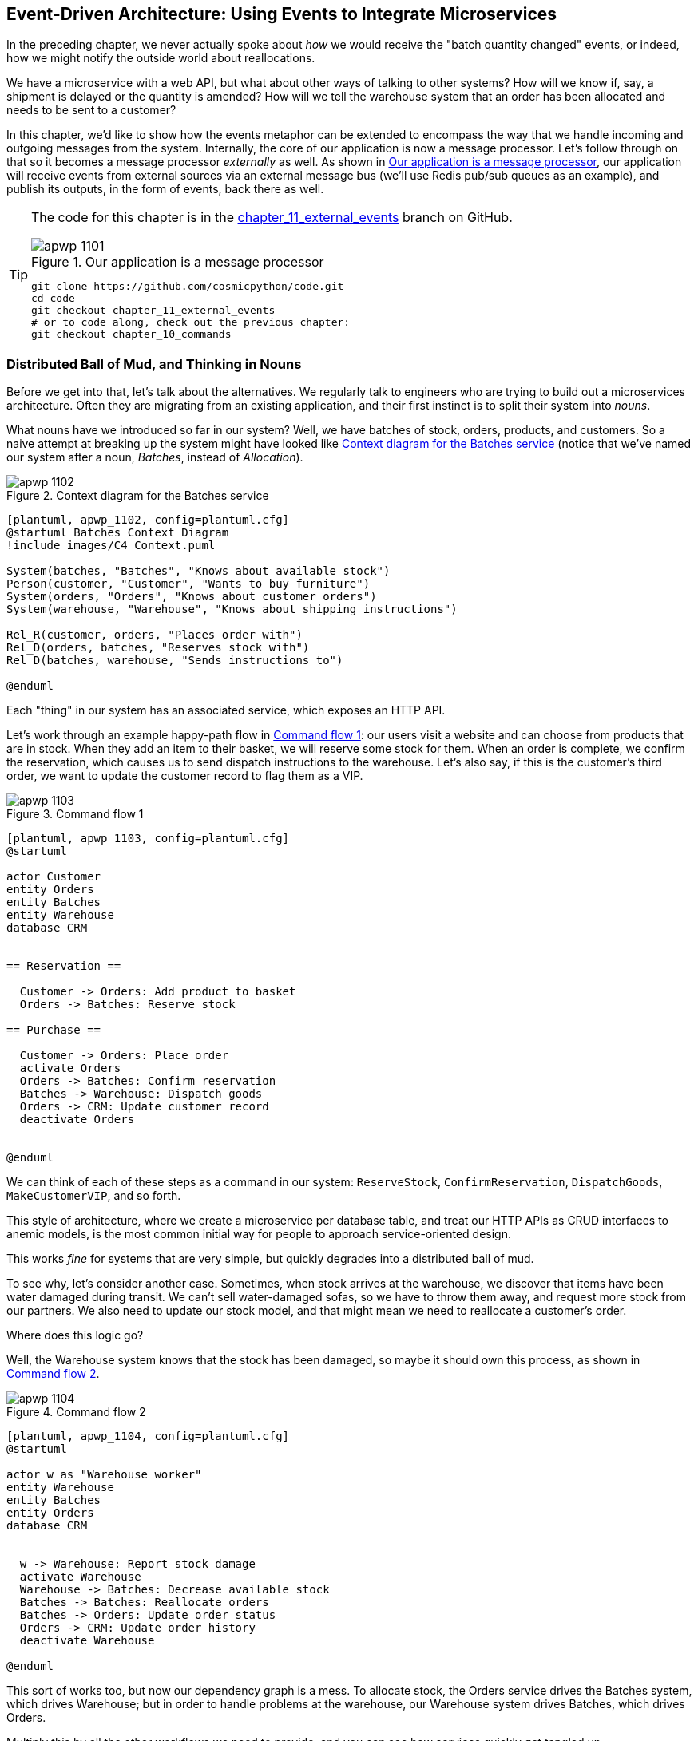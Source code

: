 [[chapter_11_external_events]]
== Event-Driven Architecture: Using Events to Integrate Microservices

In the preceding chapter, we never actually spoke about _how_ we would receive
the "batch quantity changed" events, or indeed, how we might notify the
outside world about reallocations.((("microservices", "event-based integration", id="ix_mcroevnt")))

We have a microservice with a web API, but what about other ways of talking
to other systems?  How will we know if, say, a shipment is delayed or the
quantity is amended? How will we tell the warehouse system that an order has
been allocated and needs to be sent to a customer?

In this chapter, we'd like to show how the events metaphor can be extended
to encompass the way that we handle incoming and outgoing messages from the
system. Internally, the core of our application is now a message processor.
Let's follow through on that so it becomes a message processor _externally_ as
well. As shown in <<message_processor_diagram>>, our application will receive
events from external sources via an external message bus (we'll use Redis pub/sub
queues as an example), and publish its outputs, in the form of events, back
there as well.

[TIP]
====
The code for this chapter is in the
https://github.com/cosmicpython/code/tree/chapter_11_external_events[chapter_11_external_events] branch on GitHub.

[[message_processor_diagram]]
.Our application is a message processor
image::images/apwp_1101.png[]

----
git clone https://github.com/cosmicpython/code.git
cd code
git checkout chapter_11_external_events
# or to code along, check out the previous chapter:
git checkout chapter_10_commands
----
====


=== Distributed Ball of Mud, and Thinking in Nouns

Before we get into that, let's talk about the alternatives.((("Ball of Mud pattern", "distributed ball of mud and thinking in nouns", id="ix_BoMdist")))((("microservices", "event-based integration", "distributed Ball of Mud and thinking in nouns", id="ix_mcroevntBoM"))) We regularly talk to
engineers who are trying to build out a microservices architecture. Often they
are migrating from an existing application, and their first instinct is to
split their system into _nouns_.((("nouns, splitting system into", id="ix_noun")))

What nouns have we introduced so far in our system? Well, we have batches of
stock, orders, products, and customers. So a naive attempt at breaking
up the system might have looked like <<batches_context_diagram>> (notice that
we've named our system after a noun, _Batches_, instead of _Allocation_).

[[batches_context_diagram]]
.Context diagram for the Batches service
image::images/apwp_1102.png[]
[role="image-source"]
----
[plantuml, apwp_1102, config=plantuml.cfg]
@startuml Batches Context Diagram
!include images/C4_Context.puml

System(batches, "Batches", "Knows about available stock")
Person(customer, "Customer", "Wants to buy furniture")
System(orders, "Orders", "Knows about customer orders")
System(warehouse, "Warehouse", "Knows about shipping instructions")

Rel_R(customer, orders, "Places order with")
Rel_D(orders, batches, "Reserves stock with")
Rel_D(batches, warehouse, "Sends instructions to")

@enduml
----

Each "thing" in our system has an associated service, which exposes an HTTP API.

Let's work through an example happy-path flow in <<command_flow_diagram_1>>:
our users visit a website and can choose from products that are in stock. When
they add an item to their basket, we will reserve some stock for them.((("commands", "command flow to reserve stock, confirm reservation, dispatch goods, and make customer VIP"))) When an
order is complete, we confirm the reservation, which causes us to send dispatch
instructions to the warehouse. Let's also say, if this is the customer's third
order, we want to update the customer record to flag them as a VIP.

[[command_flow_diagram_1]]
.Command flow 1
image::images/apwp_1103.png[]
[role="image-source"]
----
[plantuml, apwp_1103, config=plantuml.cfg]
@startuml

actor Customer
entity Orders
entity Batches
entity Warehouse
database CRM


== Reservation ==

  Customer -> Orders: Add product to basket
  Orders -> Batches: Reserve stock

== Purchase ==

  Customer -> Orders: Place order
  activate Orders
  Orders -> Batches: Confirm reservation
  Batches -> Warehouse: Dispatch goods
  Orders -> CRM: Update customer record
  deactivate Orders


@enduml
----

////

TODO (EJ1)

I'm having a little bit of trouble understanding the sequence diagrams in this section
because I'm unsure what the arrow semantics are. The couple things I've noticed are:

* PlantUML renders synchronous messages with a non-standard arrowhead that
  looks like a cross between the synch/async messages in standard UML. Other
  users have had this complaint and there is a fix that just involves adding
  the directive skinparam style strictuml.

* The use of different line-types and arrowheads is in-consistent between
  diagrams, which makes things harder to understand. (Or I am mis-understanding
  the examples.)

A legend that explicitly defines the arrow meanings would be helpful. And maybe
developing examples over the preceding chapters would build familiarity with
the different symbols.
////


We can think of each of these steps as a command in our system: `ReserveStock`,
pass:[<span class="keep-together"><code>ConfirmReservation</code></span>], `DispatchGoods`, `MakeCustomerVIP`, and so forth.

This style of architecture, where we create a microservice per database table,
and treat our HTTP APIs as CRUD interfaces to anemic models, is the most common
initial way for people to approach service-oriented design.

This works _fine_ for systems that are very simple, but quickly degrades into
a distributed ball of mud.

To see why, let's consider another case. Sometimes, when stock arrives at the
warehouse, we discover that items have been water damaged during transit. We
can't sell water-damaged sofas, so we have to throw them away, and request more
stock from our partners. We also need to update our stock model, and that
might mean we need to reallocate a customer's order.

Where does this logic go?

Well, the Warehouse system ((("commands", "command flow when warehouse knows stock is damaged")))knows that the stock has been damaged, so maybe it
should own this process, as shown in <<command_flow_diagram_2>>.

[[command_flow_diagram_2]]
.Command flow 2
image::images/apwp_1104.png[]
[role="image-source"]
----
[plantuml, apwp_1104, config=plantuml.cfg]
@startuml

actor w as "Warehouse worker"
entity Warehouse
entity Batches
entity Orders
database CRM


  w -> Warehouse: Report stock damage
  activate Warehouse
  Warehouse -> Batches: Decrease available stock
  Batches -> Batches: Reallocate orders
  Batches -> Orders: Update order status
  Orders -> CRM: Update order history
  deactivate Warehouse

@enduml
----

This sort of works too, but now our dependency graph is a mess. To
allocate stock, the Orders service drives the Batches system, which drives
Warehouse; but in order to handle problems at the warehouse, our Warehouse
system drives Batches, which drives Orders.

Multiply this by all the other workflows we need to provide, and you can see
how services quickly get tangled up.((("Ball of Mud pattern", "distributed ball of mud and thinking in nouns", startref="ix_BoMdist")))((("nouns, splitting system into", startref="ix_noun")))((("microservices", "event-based integration", "distributed Ball of Mud and thinking in nouns", startref="ix_mcroevntBoM")))

=== Error Handling in Distributed Systems ===

"Things break" is a universal law of software engineering.((("error handling", "in distributed systems", id="ix_errhnddst")))((("microservices", "event-based integration", "error handling in distributed systems", id="ix_mcroevnterr"))) What happens in our
system when one of our requests fails? Let's say that a network error happens
right after we take a user's order for three `MISBEGOTTEN-RUG`, as shown in
<<command_flow_diagram_with_error>>.

We have two options here: we can place the order anyway and leave it
unallocated, or we can refuse to take the order because the allocation can't be
guaranteed. The failure state of our batches service has bubbled up and is
affecting the reliability of our order service.

When two things have to be changed together, we say that they are _coupled_. We
can think of this failure cascade as a kind of _temporal coupling_: every part
of the system has to work at the same time for any part of it to work. As the
system gets bigger, there is an exponentially increasing probability that some
part is degraded.

[[command_flow_diagram_with_error]]
.Command flow with error
image::images/apwp_1105.png[]
[role="image-source"]
----
[plantuml, apwp_1105, config=plantuml.cfg]
@startuml

actor Customer
entity Orders
entity Batches

Customer -> Orders: Place order
Orders -[#red]x Batches: Confirm reservation
hnote right: network error
Orders --> Customer: ???

@enduml
----

[role="nobreakinside less_space"]
[[connascence_sidebar]]
.Connascence
*******************************************************************************
We're using the term _coupling_ here, but there's another way to describe
the relationships between our systems. _Connascence_ is a term used by some
authors to describe the different types of coupling.

Connascence isn't _bad_, but some types of connascence are _stronger_ than
others. We want to have strong connascence locally, as when two classes are
closely related, but weak connascence at a distance.

In our first example of a distributed ball of mud, we see Connascence of
Execution: multiple components need to know the correct order of work for an
operation to be successful.

When thinking about error conditions here, we're talking about Connascence of
Timing: multiple things have to happen, one after another, for the operation to
work.

When we replace our RPC style system with events, we replace both of these types
of connascence with a _weaker_ type. That's Connascence of Name: multiple
components need to agree on only the name of an event, and the names of fields
it carries.

We can never completely avoid coupling, except by having our software not talk
to any other software. What we want is to avoid _inappropriate_ coupling.
Connascence provides a mental model for understanding the strength and type of
coupling inherent in different architectural styles. Read all about it at
http://www.connascence.io[connascence.io].
*******************************************************************************


=== The Alternative: Temporal Decoupling Using Asynchronous Messaging

How do we get ((("error handling", "in distributed systems", startref="ix_errhnddst")))((("microservices", "event-based integration", "error handling in distributed systems", startref="ix_mcroevnterr")))appropriate coupling? We've already seen part of the answer, which is that we should think in
terms of verbs, not nouns. Our domain model is about modeling a business
process. It's not a static data model about a thing; it's a model of a verb.

So instead of thinking about a system for orders and a system for batches,
we think about a system for _ordering_ and a system for _allocating_, and
so on.

When we separate things this way, it's a little easier to see which system
should be responsible for what.  When thinking about _ordering_, really we want
to make sure that when we place an order, the order is placed. Everything else
can happen _later_, so long as it happens.

NOTE: If this sounds familiar, it should!  Segregating responsibilities is
    the same process we went through when designing our aggregates and commands.

Like aggregates, microservices should be _consistency boundaries_. Between two
services, we can accept eventual consistency, and that means we don't need to
rely on synchronous calls. Each service accepts commands from the outside world
and raises events to record the result. Other services can listen to those
events to trigger the next steps in the workflow.

To avoid the Distributed Ball of Mud anti-pattern, instead of temporally coupled HTTP
API calls, we want to use asynchronous messaging to integrate our systems. We
want our `BatchQuantityChanged` messages to come in as external messages from
upstream systems, and we want our system to publish `Allocated` events for
downstream systems to listen to.

Why is this better? First, because things can fail independently, it's easier
to handle degraded behavior: we can still take orders if the allocation system
is having a bad day.

Second, we're reducing the strength of coupling between our systems. If we
need to change the order of operations, or to introduce new steps in the process,
we can do that locally.

// IDEA: need to add an example of a process change.  And/or explain "locally"
// (EJ3) I think this is clear enough.  Not sure about for a junior dev.


=== Using a Redis Pub/Sub Channel for Integration

Let's see how it will all work concretely. We'll need some way of getting
events out of one system and into another, like our message bus, but for
services. This piece of infrastructure is often called a _message broker_. The
role of a message broker is to take messages from publishers and deliver them
to subscribers.

At MADE.com, we use https://eventstore.org[Event Store]; Kafka or RabbitMQ
are valid alternatives. A lightweight solution based on Redis
https://redis.io/topics/pubsub[pub/sub channels] can also work just fine, and because
Redis is much more generally familiar to people, we thought we'd use it for this
book.

NOTE: We're glossing over the complexity involved in choosing the right messaging
    platform. Concerns like message ordering, failure handling, and idempotency
    all need to be thought through. For a few pointers, see
    <<footguns>>.


Our new flow will look like <<reallocation_sequence_diagram_with_redis>>:
Redis provides the `BatchQuantityChanged` event that kicks off the whole process, and our `Allocated` event is published back out to Redis again at the
end.

[[reallocation_sequence_diagram_with_redis]]
.Sequence diagram for reallocation flow
image::images/apwp_1106.png[]
[role="image-source"]
----
[plantuml, apwp_1106, config=plantuml.cfg]

@startuml

Redis -> MessageBus : BatchQuantityChanged event

group BatchQuantityChanged Handler + Unit of Work 1
    MessageBus -> Domain_Model : change batch quantity
    Domain_Model -> MessageBus : emit Allocate command(s)
end


group Allocate Handler + Unit of Work 2 (or more)
    MessageBus -> Domain_Model : allocate
    Domain_Model -> MessageBus : emit Allocated event(s)
end

MessageBus -> Redis : publish to line_allocated channel
@enduml
----



=== Test-Driving It All Using an End-To-End Test

Here's how we might start with an end-to-end test.  We can use our existing
API to create batches, and then we'll test both inbound and outbound messages:


[[redis_e2e_test]]
.An end-to-end test for our pub/sub model (tests/e2e/test_external_events.py)
====
[source,python]
----
def test_change_batch_quantity_leading_to_reallocation():
    # start with two batches and an order allocated to one of them  #<1>
    orderid, sku = random_orderid(), random_sku()
    earlier_batch, later_batch = random_batchref('old'), random_batchref('newer')
    api_client.post_to_add_batch(earlier_batch, sku, qty=10, eta='2011-01-02')  #<2>
    api_client.post_to_add_batch(later_batch, sku, qty=10, eta='2011-01-02')  #<2>
    response = api_client.post_to_allocate(orderid, sku, 10)  #<2>
    assert response.json()['batchref'] == earlier_batch

    subscription = redis_client.subscribe_to('line_allocated')  #<3>

    # change quantity on allocated batch so it's less than our order  #<1>
    redis_client.publish_message('change_batch_quantity', {  #<3>
        'batchref': earlier_batch, 'qty': 5
    })

    # wait until we see a message saying the order has been reallocated  #<1>
    messages = []
    for attempt in Retrying(stop=stop_after_delay(3), reraise=True):  #<4>
        with attempt:
            message = subscription.get_message(timeout=1)
            if message:
                messages.append(message)
                print(messages)
            data = json.loads(messages[-1]['data'])
            assert data['orderid'] == orderid
            assert data['batchref'] == later_batch
----
====

<1> You can read the story of what's going on in this test from the comments:
    we want to send an event into the system that causes an order line to be
    reallocated, and we see that reallocation come out as an event in Redis too.

<2> `api_client` is a little helper that we refactored out to share between
    our two test types; it wraps our calls to `requests.post`.

<3> `redis_client` is another little test helper, the details of which
    don't really matter; its job is to be able to send and receive messages
    from various Redis channels. We'll use a channel called
    `change_batch_quantity` to send in our request to change the quantity for a
    batch, and we'll listen to another channel called `line_allocated` to
    look out for the expected reallocation.

<4> Because of the asynchronous nature of the system under test, we need to use
    the `tenacity` library again to add a retry loop. Firs, because it may
    take some time for our new `line_allocated` message to arrive, but also
    because it won't be the only message on that channel.

////
NITPICK (EJ3) Minor comment: This e2e test might not be safe or repeatable as
part of a larger test suite, since test run data is being persisted in redis.
Purging the queue as part of setup will help, but it would still have problems
with running tests in parallel. Not sure if it's worth bringing up as it might
be too much of a digression.
////



==== Redis Is Another Thin Adapter Around Our Message Bus

Our Redis pub/sub listener (we call it an _event consumer_) is very much like
Flask:  it translates from the outside world to our events:


[[redis_eventconsumer_first_cut]]
.Simple Redis message listener (src/allocation/entrypoints/redis_eventconsumer.py)
====
[source,python]
----
r = redis.Redis(**config.get_redis_host_and_port())


def main():
    orm.start_mappers()
    pubsub = r.pubsub(ignore_subscribe_messages=True)
    pubsub.subscribe('change_batch_quantity')  #<1>

    for m in pubsub.listen():
        handle_change_batch_quantity(m)


def handle_change_batch_quantity(m):
    logging.debug('handling %s', m)
    data = json.loads(m['data'])  #<2>
    cmd = commands.ChangeBatchQuantity(ref=data['batchref'], qty=data['qty'])  #<2>
    messagebus.handle(cmd, uow=unit_of_work.SqlAlchemyUnitOfWork())
----
====

<1> `main()` subscribes us to the `change_batch_quantity` channel on load.

<2> Our main job as an entrypoint to the system is to deserialize JSON,
    convert it to a `Command`, and pass it to the service layer--much as the
    Flask adapter does.

We also build a new downstream adapter to do the opposite job: it converts
domain events to public events:

[[redis_eventpubisher_first_cut]]
.Simple Redis message publisher (src/allocation/adapters/redis_eventpublisher.py)
====
[source,python]
----
r = redis.Redis(**config.get_redis_host_and_port())


def publish(channel, event: events.Event):  #<1>
    logging.debug('publishing: channel=%s, event=%s', channel, event)
    r.publish(channel, json.dumps(asdict(event)))
----
====

<1> We take a hardcoded channel here, but you could also store
    a mapping between event classes/names and the appropriate channel,
    allowing one or more message types to go to different channels.


==== Our New Outgoing Event

Here's what the `Allocated` event will look like:

[[allocated_event]]
.New event (src/allocation/domain/events.py)
====
[source,python]
----
@dataclass
class Allocated(Event):
    orderid: str
    sku: str
    qty: int
    batchref: str
----
====

It captures everything we need to know about an allocation: the details of the
order line, and which batch it was allocated to.

We add it into our model's `allocate()` method (having added a test
first, naturally):

[[model_emits_allocated_event]]
.Product.allocate() emits new event to record what happened (src/allocation/domain/model.py)
====
[source,python]
----
class Product:
    ...
    def allocate(self, line: OrderLine) -> str:
        ...

            batch.allocate(line)
            self.version_number += 1
            self.events.append(events.Allocated(
                orderid=line.orderid, sku=line.sku, qty=line.qty,
                batchref=batch.reference,
            ))
            return batch.reference
----
====


The handler for `ChangeBatchQuantity` already exists, so all we need to add
is a handler that publishes the outgoing event:


[[another_handler]]
.The message bus grows (src/allocation/service_layer/messagebus.py)
====
[source,python,highlight=2]
----
HANDLERS = {
    events.Allocated: [handlers.publish_allocated_event],
    events.OutOfStock: [handlers.send_out_of_stock_notification],
}  # type: Dict[Type[events.Event], List[Callable]]
----
====

Publishing the event uses our helper function from the Redis wrapper:

[[publish_event_handler]]
.Publish to Tedis (src/allocation/service_layer/handlers.py)
====
[source,python]
----
def publish_allocated_event(
        event: events.Allocated, uow: unit_of_work.AbstractUnitOfWork,
):
    redis_eventpublisher.publish('line_allocated', event)
----
====

[role="nobreakinside less_space"]
.Internal Versus External Events
*******************************************************************************
It's a good idea to keep the distinction between internal and external events
clear.  Some events may come from the outside, and some events may get upgraded
and published externally, but not all of them.  This is particularly important
if you get into
https://oreil.ly/FXVil[event sourcing]
(very much a topic for another book, though).

*******************************************************************************

TIP: Outbound events are one of the places it's important to apply validation.
    See <<appendix_validation>> for some validation philosophy and pass:[<span class="keep-together">examples</span>].

[role="nobreakinside less_space"]
.Exercise for the Reader
*******************************************************************************

A nice simple one for this chapter: make it so that the main `allocate()` use
case can also be invoked by an event on a Redis channel, as well (or instead of)
via the API.

You'll want to add a new E2E test, and feed through some changes into
__redis_eventconsumer.py__.

*******************************************************************************


=== Wrap-Up

Events can come _from_ the outside, but they can also be published
externally--our `publish` handler converts an event to a message on a Redis
channel. We use events to talk to the outside world.  This kind of temporal
decoupling buys us a lot of flexibility in our application integrations, but,
as always, it comes at a cost.

[quote, Martin Fowler, What do you mean by “Event-Driven”? (martinfowler.com)]
____
Event notification is nice because it implies a low level of coupling, and is
pretty simple to set up. It can become problematic, however, if there is
a logical flow that runs over various event notifications. [...] It can be hard to
see as it's not explicit in any program text; this can make it hard to debug
and modify.
____

<<chapter_11_external_events_tradeoffs>> shows some tradeoffs to think about.
More generally, if you're moving from a model of synchronous messaging to an
async one, you also open up a whole host of problems having to do with message
reliability and eventual consistency. Read on to <<footguns>>.


[[chapter_11_external_events_tradeoffs]]
[options="header"]
.Event-based microservices integration: the trade-offs
|===
|Pros|Cons
a|
* Avoids the Distributed Big Ball of Mud.
* Services are decoupled: it's easier to change individual services and add
  new ones.

a|
* The overall flows of information are harder to see.
* Eventual consistency is a new concept to deal with.
* Message reliability and choices around at-least-once versus at-most-once delivery
  need thinking through.((("microservices", "event-based integration", startref="ix_mcroevnt")))

|===

